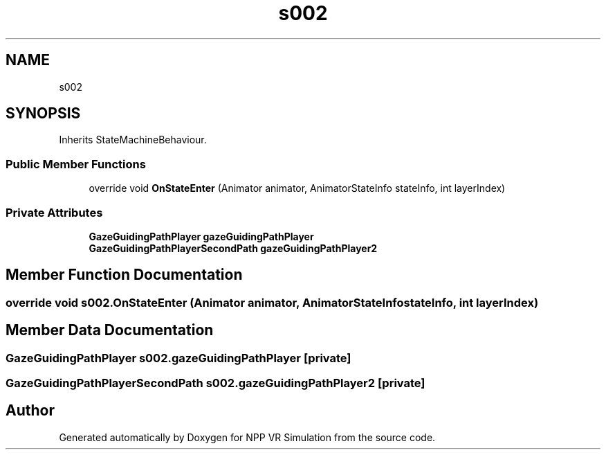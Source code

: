 .TH "s002" 3 "Version 0.1" "NPP VR Simulation" \" -*- nroff -*-
.ad l
.nh
.SH NAME
s002
.SH SYNOPSIS
.br
.PP
.PP
Inherits StateMachineBehaviour\&.
.SS "Public Member Functions"

.in +1c
.ti -1c
.RI "override void \fBOnStateEnter\fP (Animator animator, AnimatorStateInfo stateInfo, int layerIndex)"
.br
.in -1c
.SS "Private Attributes"

.in +1c
.ti -1c
.RI "\fBGazeGuidingPathPlayer\fP \fBgazeGuidingPathPlayer\fP"
.br
.ti -1c
.RI "\fBGazeGuidingPathPlayerSecondPath\fP \fBgazeGuidingPathPlayer2\fP"
.br
.in -1c
.SH "Member Function Documentation"
.PP 
.SS "override void s002\&.OnStateEnter (Animator animator, AnimatorStateInfo stateInfo, int layerIndex)"

.SH "Member Data Documentation"
.PP 
.SS "\fBGazeGuidingPathPlayer\fP s002\&.gazeGuidingPathPlayer\fR [private]\fP"

.SS "\fBGazeGuidingPathPlayerSecondPath\fP s002\&.gazeGuidingPathPlayer2\fR [private]\fP"


.SH "Author"
.PP 
Generated automatically by Doxygen for NPP VR Simulation from the source code\&.
